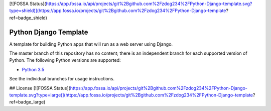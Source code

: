 [![FOSSA Status](https://app.fossa.io/api/projects/git%2Bgithub.com%2Fzdog234%2FPython-Django-template.svg?type=shield)](https://app.fossa.io/projects/git%2Bgithub.com%2Fzdog234%2FPython-Django-template?ref=badge_shield)

Python Django Template
===================

A template for building Python apps that will run as a web server using Django.

The master branch of this repository has no content; there is an
independent branch for each supported version of Python. The following
Python versions are supported:

* `Python 3.5 <https://github.com/pybee/Python-django-template/tree/3.5>`__

See the individual branches for usage instructions.


## License
[![FOSSA Status](https://app.fossa.io/api/projects/git%2Bgithub.com%2Fzdog234%2FPython-Django-template.svg?type=large)](https://app.fossa.io/projects/git%2Bgithub.com%2Fzdog234%2FPython-Django-template?ref=badge_large)
